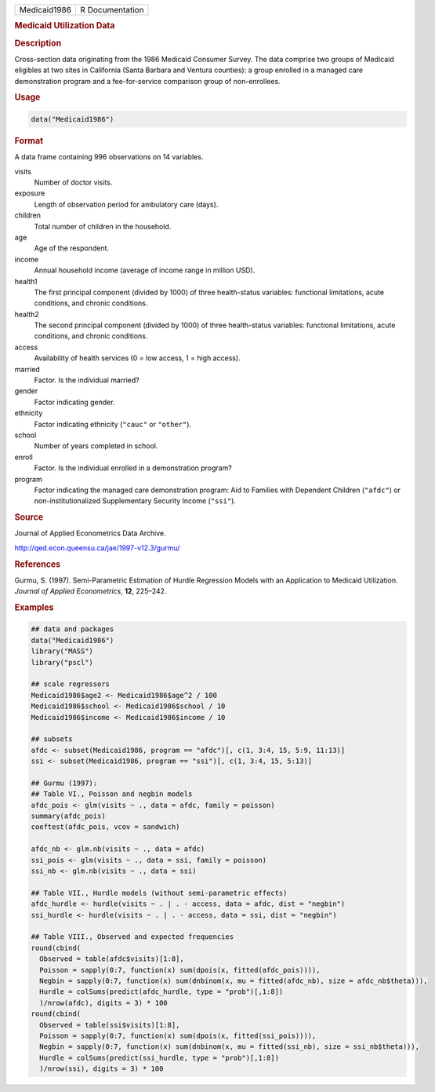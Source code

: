 .. container::

   ============ ===============
   Medicaid1986 R Documentation
   ============ ===============

   .. rubric:: Medicaid Utilization Data
      :name: Medicaid1986

   .. rubric:: Description
      :name: description

   Cross-section data originating from the 1986 Medicaid Consumer
   Survey. The data comprise two groups of Medicaid eligibles at two
   sites in California (Santa Barbara and Ventura counties): a group
   enrolled in a managed care demonstration program and a
   fee-for-service comparison group of non-enrollees.

   .. rubric:: Usage
      :name: usage

   .. code:: R

      data("Medicaid1986")

   .. rubric:: Format
      :name: format

   A data frame containing 996 observations on 14 variables.

   visits
      Number of doctor visits.

   exposure
      Length of observation period for ambulatory care (days).

   children
      Total number of children in the household.

   age
      Age of the respondent.

   income
      Annual household income (average of income range in million USD).

   health1
      The first principal component (divided by 1000) of three
      health-status variables: functional limitations, acute conditions,
      and chronic conditions.

   health2
      The second principal component (divided by 1000) of three
      health-status variables: functional limitations, acute conditions,
      and chronic conditions.

   access
      Availability of health services (0 = low access, 1 = high access).

   married
      Factor. Is the individual married?

   gender
      Factor indicating gender.

   ethnicity
      Factor indicating ethnicity (``"cauc"`` or ``"other"``).

   school
      Number of years completed in school.

   enroll
      Factor. Is the individual enrolled in a demonstration program?

   program
      Factor indicating the managed care demonstration program: Aid to
      Families with Dependent Children (``"afdc"``) or
      non-institutionalized Supplementary Security Income (``"ssi"``).

   .. rubric:: Source
      :name: source

   Journal of Applied Econometrics Data Archive.

   http://qed.econ.queensu.ca/jae/1997-v12.3/gurmu/

   .. rubric:: References
      :name: references

   Gurmu, S. (1997). Semi-Parametric Estimation of Hurdle Regression
   Models with an Application to Medicaid Utilization. *Journal of
   Applied Econometrics*, **12**, 225–242.

   .. rubric:: Examples
      :name: examples

   .. code:: R

      ## data and packages
      data("Medicaid1986")
      library("MASS")
      library("pscl")

      ## scale regressors
      Medicaid1986$age2 <- Medicaid1986$age^2 / 100
      Medicaid1986$school <- Medicaid1986$school / 10
      Medicaid1986$income <- Medicaid1986$income / 10

      ## subsets
      afdc <- subset(Medicaid1986, program == "afdc")[, c(1, 3:4, 15, 5:9, 11:13)]
      ssi <- subset(Medicaid1986, program == "ssi")[, c(1, 3:4, 15, 5:13)]

      ## Gurmu (1997):
      ## Table VI., Poisson and negbin models
      afdc_pois <- glm(visits ~ ., data = afdc, family = poisson)
      summary(afdc_pois)
      coeftest(afdc_pois, vcov = sandwich)

      afdc_nb <- glm.nb(visits ~ ., data = afdc)
      ssi_pois <- glm(visits ~ ., data = ssi, family = poisson)
      ssi_nb <- glm.nb(visits ~ ., data = ssi)

      ## Table VII., Hurdle models (without semi-parametric effects)
      afdc_hurdle <- hurdle(visits ~ . | . - access, data = afdc, dist = "negbin")
      ssi_hurdle <- hurdle(visits ~ . | . - access, data = ssi, dist = "negbin")

      ## Table VIII., Observed and expected frequencies
      round(cbind(
        Observed = table(afdc$visits)[1:8],
        Poisson = sapply(0:7, function(x) sum(dpois(x, fitted(afdc_pois)))),
        Negbin = sapply(0:7, function(x) sum(dnbinom(x, mu = fitted(afdc_nb), size = afdc_nb$theta))),
        Hurdle = colSums(predict(afdc_hurdle, type = "prob")[,1:8])
        )/nrow(afdc), digits = 3) * 100
      round(cbind(
        Observed = table(ssi$visits)[1:8],
        Poisson = sapply(0:7, function(x) sum(dpois(x, fitted(ssi_pois)))),
        Negbin = sapply(0:7, function(x) sum(dnbinom(x, mu = fitted(ssi_nb), size = ssi_nb$theta))),
        Hurdle = colSums(predict(ssi_hurdle, type = "prob")[,1:8])
        )/nrow(ssi), digits = 3) * 100
